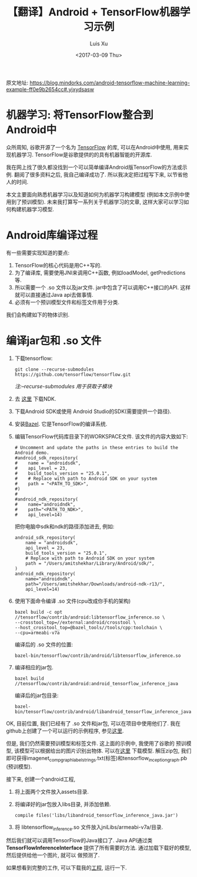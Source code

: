 #+OPTIONS: toc:t H:3
#+DATE: <2017-03-09 Thu>
#+AUTHOR: Luis Xu
#+EMAIL: xuzhengchaojob@gmail.com

#+TITLE: 【翻译】Android + TensorFlow机器学习示例

原文地址: https://blog.mindorks.com/android-tensorflow-machine-learning-example-ff0e9b2654cc#.yjxydsasw

[[file:../img/tensor.png]]

* 机器学习: 将TensorFlow整合到Android中
众所周知, 谷歌开源了一个名为 [[https://www.tensorflow.org/][TensorFlow]] 的库, 可以在Android中使用,
用来实现机器学习. TensorFlow是谷歌提供的的具有机器智能的开源库.

我在网上找了很久都没找到一个可以简单编译Android版TensorFlow的方法或示例. 
翻阅了很多资料之后, 我自己编译成功了. 所以我决定把过程写下来, 以节省他人的时间.

本文主要面向熟悉机器学习以及知道如何为机器学习构建模型
(例如本文示例中使用到了预训模型). 未来我打算写一系列关于机器学习的文章, 
这样大家可以学习如何构建机器学习模型. 

* Android库编译过程
有一些需要实现知道的要点:
1. TensorFlow的核心代码是用C++写的.
2. 为了编译库, 需要使用JNI来调用C++函数, 例如loadModel, getPredictions等.
3. 所以需要一个 .so 文件以及jar文件. jar中包含了可以调用C++接口的API. 
   这样就可以直接通过Java api去做事情.
4. 必须有一个预训模型文件和标签文件用于分类.

我们会构建如下的物体识别. 

[[file:../img/tensor1.png]]

[[file:../img/tensor2.png]]
* 编译jar包和 .so 文件
1. 下载tensorflow:
    #+BEGIN_EXAMPLE
git clone --recurse-submodules  https://github.com/tensorflow/tensorflow.git
#+END_EXAMPLE
    /注:--recurse-submodules 用于获取子模块/
2. 去 [[https://developer.android.com/ndk/downloads/older_releases.html#ndk-12b-downloads][这里]] 下载NDK. 
3. 下载Android SDK或使用 Android Studio的SDK(需要提供一个路径).
4. 安装[[https://bazel.build/versions/master/docs/install.html][Bazel]]. 它是TensorFlow的编译系统.
5. 编辑TensorFlow代码库目录下的WORKSPACE文件. 该文件的内容大致如下:
   #+BEGIN_EXAMPLE
# Uncomment and update the paths in these entries to build the Android demo.
#android_sdk_repository(
#    name = "androidsdk",
#    api_level = 23,
#    build_tools_version = "25.0.1",
#    # Replace with path to Android SDK on your system
#    path = "<PATH_TO_SDK>",
#)
#
#android_ndk_repository(
#    name="androidndk",
#    path="<PATH_TO_NDK>",
#    api_level=14)
   #+END_EXAMPLE
   把你电脑中sdk和ndk的路径添加进去, 例如:
   #+BEGIN_EXAMPLE
android_sdk_repository(
    name = "androidsdk",
    api_level = 23,
    build_tools_version = "25.0.1",
    # Replace with path to Android SDK on your system
    path = "/Users/amitshekhar/Library/Android/sdk/",
)
android_ndk_repository(
    name="androidndk",
    path="/Users/amitshekhar/Downloads/android-ndk-r13/",
    api_level=14)   
   #+END_EXAMPLE
6. 使用下面命令编译 .so 文件(cpu改成你手机的架构)
   #+BEGIN_EXAMPLE
   bazel build -c opt //tensorflow/contrib/android:libtensorflow_inference.so \
   --crosstool_top=//external:android/crosstool \
   --host_crosstool_top=@bazel_tools//tools/cpp:toolchain \
   --cpu=armeabi-v7a
   #+END_EXAMPLE
   编译后的 .so 文件的位置: 
   #+BEGIN_EXAMPLE
   bazel-bin/tensorflow/contrib/android/libtensorflow_inference.so
   #+END_EXAMPLE
7. 编译相应的jar包.
   #+BEGIN_EXAMPLE
   bazel build //tensorflow/contrib/android:android_tensorflow_inference_java
   #+END_EXAMPLE
   编译后的jar包目录:
   #+BEGIN_EXAMPLE
   bazel-bin/tensorflow/contrib/android/libandroid_tensorflow_inference_java.jar
   #+END_EXAMPLE

OK, 目前位置, 我们已经有了 .so 文件和jar包, 可以在项目中使用他们了. 
我在github上创建了一个可以运行的示例程序, 参见[[https://github.com/MindorksOpenSource/AndroidTensorFlowMachineLearningExample][这里]].

但是, 我们仍然需要预训模型和标签文件. 这上面的示例中, 我使用了谷歌的
预训模型, 该模型可以根据给出的图片识别出物体. 可以在[[https://storage.googleapis.com/download.tensorflow.org/models/inception5h.zip][这里]] 下载模型.
解压zip包, 我们即可获得imagenet_comp_graph_label_strings.txt(标签)和tensorflow_inception_graph.pb (预训模型).

接下来, 创建一个android工程, 
1. 将上面两个文件放入assets目录.
2. 将编译好的jar包放入libs目录, 并添加依赖.
   #+BEGIN_EXAMPLE
   compile files('libs/libandroid_tensorflow_inference_java.jar')
   #+END_EXAMPLE
3. 将 libtensorflow_inference.so 文件放入jniLibs/armeabi-v7a/目录.

然后我们就可以调用TensorFlow的Java接口了. Java API通过类 *TensorFlowInferenceInterface*
提供了所有需要的方法. 通过加载下载好的模型, 然后提供给他一个图片, 就可以
做预测了.

如果想看到完整的工作, 可以下载我的[[https://github.com/MindorksOpenSource/AndroidTensorFlowMachineLearningExample][工程]], 运行一下. 
